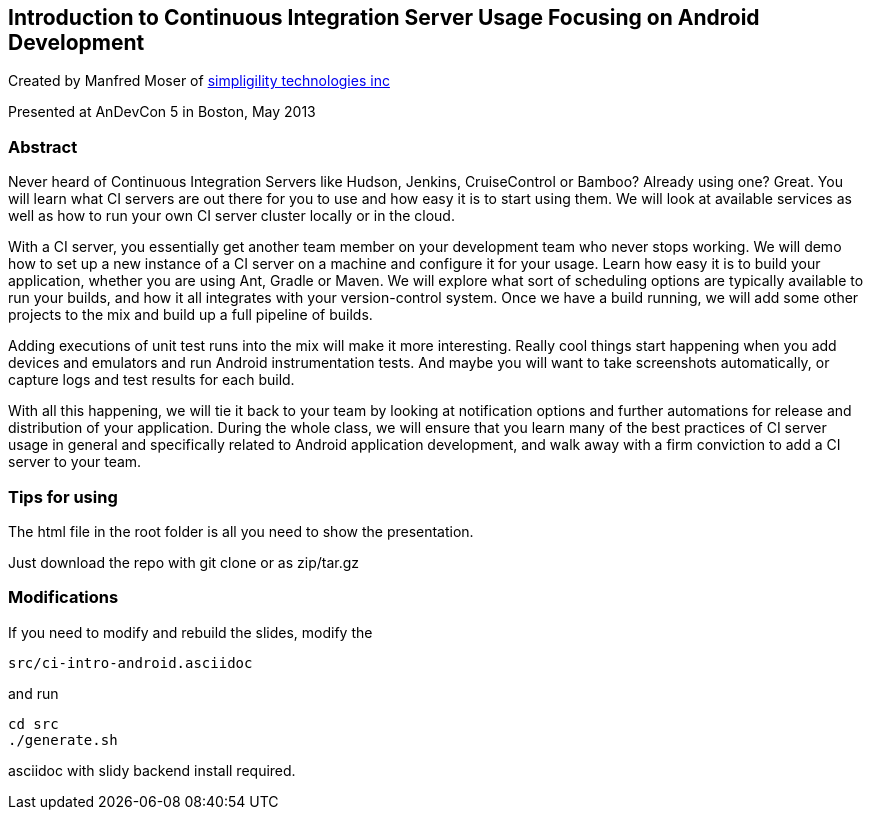 ==  Introduction to Continuous Integration Server Usage Focusing on Android Development 

Created by Manfred Moser of http://www.simpligility.com[simpligility
technologies inc] 

Presented at AnDevCon 5 in Boston, May 2013

=== Abstract

Never heard of Continuous Integration Servers like Hudson, Jenkins,
CruiseControl or Bamboo? Already using one? Great. You will learn what
CI servers are out there for you to use and how easy it is to start
using them. We will look at available services as well as how to run
your own CI server cluster locally or in the cloud.

With a CI server, you essentially get another team member on your
development team who never stops working. We will demo how to set up a
new instance of a CI server on a machine and configure it for your
usage. Learn how easy it is to build your application, whether you are
using Ant, Gradle or Maven. We will explore what sort of scheduling
options are typically available to run your builds, and how it all
integrates with your version-control system. Once we have a build
running, we will add some other projects to the mix and build up a
full pipeline of builds.

Adding executions of unit test runs into the mix will make it more
interesting. Really cool things start happening when you add devices
and emulators and run Android instrumentation tests. And maybe you
will want to take screenshots automatically, or capture logs and test
results for each build.

With all this happening, we will tie it back to your team by looking
at notification options and further automations for release and
distribution of your application. During the whole class, we will
ensure that you learn many of the best practices of CI server usage in
general and specifically related to Android application development,
and walk away with a firm conviction to add a CI server to your team.

=== Tips for using

The html file in the root folder is all you need to show the
presentation.

Just download the repo with git clone or as zip/tar.gz

=== Modifications

If you need to modify and rebuild the slides, modify the

----
src/ci-intro-android.asciidoc
----

and run

----
cd src
./generate.sh 
----

asciidoc with slidy backend install required.
